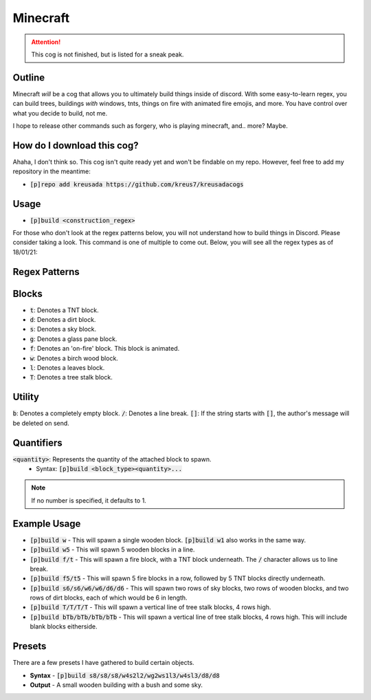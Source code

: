 .. _minecraft:

=========
Minecraft
=========

.. attention:: This cog is not finished, but is listed for a sneak peak.

-------
Outline
-------

Minecraft *will* be a cog that allows you to ultimately build things inside of discord. 
With some easy-to-learn regex, you can build trees, buildings *with* windows, tnts, things
on fire with animated fire emojis, and more. You have control over what you decide to build, not me.

I hope to release other commands such as forgery, who is playing minecraft, and.. more? Maybe.

---------------------------
How do I download this cog?
---------------------------

Ahaha, I don't think so. This cog isn't quite ready yet and won't be findable on my repo.
However, feel free to add my repository in the meantime:

* :code:`[p]repo add kreusada https://github.com/kreus7/kreusadacogs`

-----
Usage
-----

* :code:`[p]build <construction_regex>`

For those who don't look at the regex patterns below, you will not understand how to build things in Discord.
Please consider taking a look. This command is one of multiple to come out.
Below, you will see all the regex types as of 18/01/21:

--------------
Regex Patterns
--------------

-----------
Blocks
-----------

* :code:`t`: Denotes a TNT block.
* :code:`d`: Denotes a dirt block.
* :code:`s`: Denotes a sky block.
* :code:`g`: Denotes a glass pane block.
* :code:`f`: Denotes an 'on-fire' block. This block is animated.
* :code:`w`: Denotes a birch wood block.
* :code:`l`: Denotes a leaves block.
* :code:`T`: Denotes a tree stalk block. 

-----------
Utility
-----------

:code:`b`: Denotes a completely empty block.
:code:`/`: Denotes a line break.
:code:`[]`: If the string starts with :code:`[]`, the author's message will be deleted on send.

-----------
Quantifiers
-----------

:code:`<quantity>`: Represents the quantity of the attached block to spawn.
  - Syntax: :code:`[p]build <block_type><quantity>...`
  
.. note:: If no number is specified, it defaults to 1.

-------------
Example Usage
-------------

* :code:`[p]build w` - This will spawn a single wooden block. :code:`[p]build w1` also works in the same way.

* :code:`[p]build w5` - This will spawn 5 wooden blocks in a line.

* :code:`[p]build f/t` - This will spawn a fire block, with a TNT block underneath. The :code:`/` character allows us to line break.

* :code:`[p]build f5/t5` - This will spawn 5 fire blocks in a row, followed by 5 TNT blocks directly underneath.

* :code:`[p]build s6/s6/w6/w6/d6/d6` - This will spawn two rows of sky blocks, two rows of wooden blocks, and two rows of dirt blocks, each of which would be 6 in length.

* :code:`[p]build T/T/T/T` - This will spawn a vertical line of tree stalk blocks, 4 rows high.

* :code:`[p]build bTb/bTb/bTb/bTb` - This will spawn a vertical line of tree stalk blocks, 4 rows high. This will include blank blocks eitherside.

--------
Presets
--------

There are a few presets I have gathered to build certain objects.

- **Syntax** - :code:`[p]build s8/s8/s8/w4s2l2/wg2ws1l3/w4sl3/d8/d8`
- **Output** - A small wooden building with a bush and some sky.




